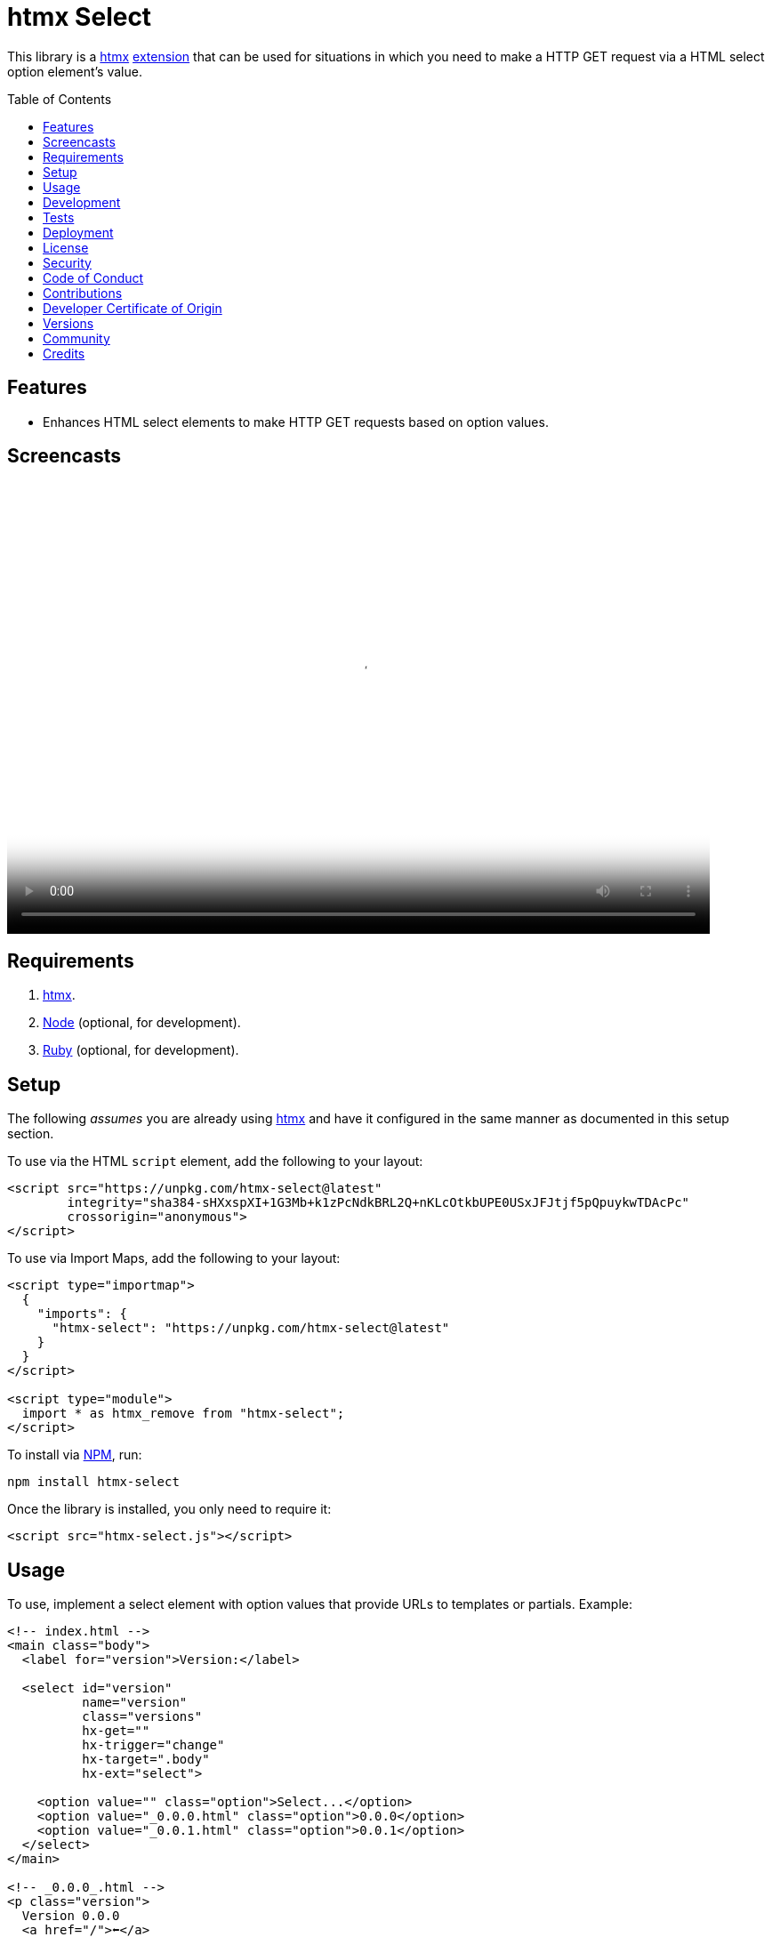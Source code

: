 :toc: macro
:toclevels: 5
:figure-caption!:

:htmx_link: link:https://htmx.org[htmx]

= htmx Select

This library is a {htmx_link} link:https://htmx.org/extensions[extension] that can be used for situations in which you need to make a HTTP GET request via a HTML select option element's value.

toc::[]

== Features

* Enhances HTML select elements to make HTTP GET requests based on option values.

== Screencasts

video::https://alchemists.io/videos/projects/htmx-select/demo.mp4[poster=https://alchemists.io/images/projects/htmx-select/demo.png,width=790,height=508,role=focal_point]

== Requirements

. {htmx_link}.
. link:https://nodejs.org[Node] (optional, for development).
. link:https://www.ruby-lang.org[Ruby] (optional, for development).

== Setup

The following _assumes_ you are already using {htmx_link} and have it configured in the same manner as documented in this setup section.

To use via the HTML `script` element, add the following to your layout:

[source,html]
----
<script src="https://unpkg.com/htmx-select@latest"
        integrity="sha384-sHXxspXI+1G3Mb+k1zPcNdkBRL2Q+nKLcOtkbUPE0USxJFJtjf5pQpuykwTDAcPc"
        crossorigin="anonymous">
</script>
----

To use via Import Maps, add the following to your layout:

[source,html]
----
<script type="importmap">
  {
    "imports": {
      "htmx-select": "https://unpkg.com/htmx-select@latest"
    }
  }
</script>

<script type="module">
  import * as htmx_remove from "htmx-select";
</script>
----

To install via link:https://www.npmjs.com[NPM], run:

[source,bash]
----
npm install htmx-select
----

Once the library is installed, you only need to require it:

[source,html]
----
<script src="htmx-select.js"></script>
----

== Usage

To use, implement a select element with option values that provide URLs to templates or partials. Example:

[source,html]
----
<!-- index.html -->
<main class="body">
  <label for="version">Version:</label>

  <select id="version"
          name="version"
          class="versions"
          hx-get=""
          hx-trigger="change"
          hx-target=".body"
          hx-ext="select">

    <option value="" class="option">Select...</option>
    <option value="_0.0.0.html" class="option">0.0.0</option>
    <option value="_0.0.1.html" class="option">0.0.1</option>
  </select>
</main>

<!-- _0.0.0_.html -->
<p class="version">
  Version 0.0.0
  <a href="/">⬅️</a>
</p>

<!-- _0.0.0_.html -->
<p class="version">
  Version 0.0.0
  <a href="/">⬅️</a>
</p>
----

When selecting a specific version (i.e. 0.0.0 or 0.0.1), this extension will make a HTTP GET request based on the `value` of the option selected. This is made possible via both the `hx-get` and `hx-ext` attributes and ensuring each option element has a URI value. That's it!

💡 The `hx-get` attribute should be an empty string. If a string is provided, it'll be overwritten by the value of the selected option.

== Development

To contribute, run:

[source,bash]
----
git clone https://github.com/bkuhlmann/htmx-select
cd htmx-select
bin/setup
----

To build, run:

[source,bash]
----
bin/build
----

To view interactive demonstration, run

[source,bash]
----
# With default port.
bin/demo

# With custom port.
bin/demo 9050
----

== Tests

To test, run:

[source,bash]
----
bin/rake
----

To only check code quality, run:

[source,bash]
----
npm run quality
----

To only check specs, run:

[source,bash]
----
bin/rspec
----

== Deployment

To deploy, follow these steps:

. Ensure link:https://alchemists.io/projects/milestoner[Milestoner] is installed.
. Ensure you are on the `main` branch.
. Run the following:

[source,bash]
----
bin/build
npm publish
milestoner --publish
----

== link:https://alchemists.io/policies/license[License]

== link:https://alchemists.io/policies/security[Security]

== link:https://alchemists.io/policies/code_of_conduct[Code of Conduct]

== link:https://alchemists.io/policies/contributions[Contributions]

== link:https://alchemists.io/policies/developer_certificate_of_origin[Developer Certificate of Origin]

== link:https://alchemists.io/projects/htmx-select/versions[Versions]

== link:https://alchemists.io/community[Community]

== Credits

* Built with link:https://alchemists.io/projects/rubysmith[Rubysmith].
* Engineered by link:https://alchemists.io/team/brooke_kuhlmann[Brooke Kuhlmann].
